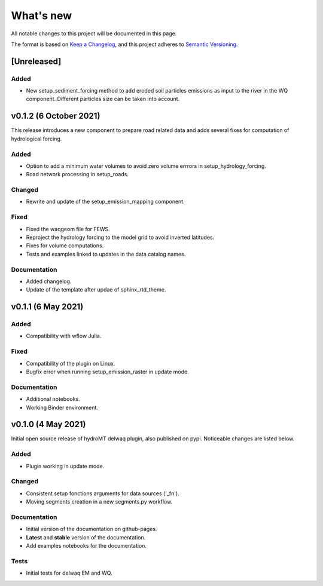 What's new
==========
All notable changes to this project will be documented in this page.

The format is based on `Keep a Changelog`_, and this project adheres to
`Semantic Versioning`_.

[Unreleased]
------------

Added
^^^^^

- New setup_sediment_forcing method to add eroded soil particles emissions as input to the river in the WQ component. 
  Different particles size can be taken into account.

v0.1.2 (6 October 2021)
-----------------------
This release introduces a new component to prepare road related data and adds several fixes for computation of hydrological forcing.

Added
^^^^^

- Option to add a minimum water volumes to avoid zero volume errrors in setup_hydrology_forcing.
- Road network processing in setup_roads.

Changed
^^^^^^^

- Rewrite and update of the setup_emission_mapping component.

Fixed
^^^^^

- Fixed the waqgeom file for FEWS.
- Reproject the hydrology forcing to the model grid to avoid inverted latitudes.
- Fixes for volume computations.
- Tests and examples linked to updates in the data catalog names.

Documentation
^^^^^^^^^^^^^

- Added changelog.
- Update of the template after updae of sphinx_rtd_theme.

v0.1.1 (6 May 2021)
-------------------

Added
^^^^^

- Compatibility with wflow Julia.

Fixed
^^^^^

- Compatibility of the plugin on Linux.
- Bugfix error when running setup_emission_raster in update mode.

Documentation
^^^^^^^^^^^^^

- Additional notebooks.
- Working Binder environment.

v0.1.0 (4 May 2021)
----------------------
Initial open source release of hydroMT delwaq plugin, also published on pypi. Noticeable changes are listed below.

Added
^^^^^

- Plugin working in update mode.

Changed
^^^^^^^

- Consistent setup fonctions arguments for data sources ('_fn').
- Moving segments creation in a new segments.py workflow.

Documentation
^^^^^^^^^^^^^

- Initial version of the documentation on github-pages.
- **Latest** and **stable** version of the documentation.
- Add examples notebooks for the documentation.

Tests
^^^^^

- Initial tests for delwaq EM and WQ.

.. _Keep a Changelog: https://keepachangelog.com/en/1.0.0/
.. _Semantic Versioning: https://semver.org/spec/v2.0.0.html